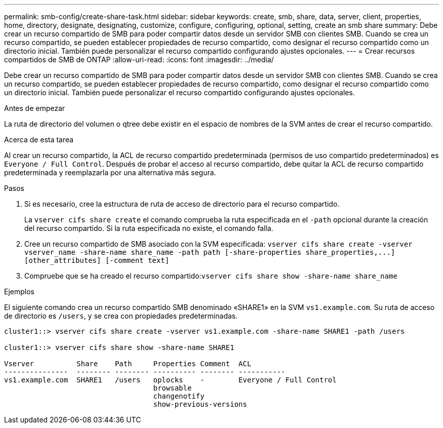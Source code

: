 ---
permalink: smb-config/create-share-task.html 
sidebar: sidebar 
keywords: create, smb, share, data, server, client, properties, home, directory, designate, designating, customize, configure, configuring, optional, setting, create an smb share 
summary: Debe crear un recurso compartido de SMB para poder compartir datos desde un servidor SMB con clientes SMB. Cuando se crea un recurso compartido, se pueden establecer propiedades de recurso compartido, como designar el recurso compartido como un directorio inicial. También puede personalizar el recurso compartido configurando ajustes opcionales. 
---
= Crear recursos compartidos de SMB de ONTAP
:allow-uri-read: 
:icons: font
:imagesdir: ../media/


[role="lead"]
Debe crear un recurso compartido de SMB para poder compartir datos desde un servidor SMB con clientes SMB. Cuando se crea un recurso compartido, se pueden establecer propiedades de recurso compartido, como designar el recurso compartido como un directorio inicial. También puede personalizar el recurso compartido configurando ajustes opcionales.

.Antes de empezar
La ruta de directorio del volumen o qtree debe existir en el espacio de nombres de la SVM antes de crear el recurso compartido.

.Acerca de esta tarea
Al crear un recurso compartido, la ACL de recurso compartido predeterminada (permisos de uso compartido predeterminados) es `Everyone / Full Control`. Después de probar el acceso al recurso compartido, debe quitar la ACL de recurso compartido predeterminada y reemplazarla por una alternativa más segura.

.Pasos
. Si es necesario, cree la estructura de ruta de acceso de directorio para el recurso compartido.
+
La `vserver cifs share create` el comando comprueba la ruta especificada en el `-path` opcional durante la creación del recurso compartido. Si la ruta especificada no existe, el comando falla.

. Cree un recurso compartido de SMB asociado con la SVM especificada: `+vserver cifs share create -vserver vserver_name -share-name share_name -path path [-share-properties share_properties,...] [other_attributes] [-comment text]+`
. Compruebe que se ha creado el recurso compartido:``vserver cifs share show -share-name share_name``


.Ejemplos
El siguiente comando crea un recurso compartido SMB denominado «SHARE1» en la SVM `vs1.example.com`. Su ruta de acceso de directorio es `/users`, y se crea con propiedades predeterminadas.

[listing]
----
cluster1::> vserver cifs share create -vserver vs1.example.com -share-name SHARE1 -path /users

cluster1::> vserver cifs share show -share-name SHARE1

Vserver          Share    Path     Properties Comment  ACL
---------------  -------- -------- ---------- -------- -----------
vs1.example.com  SHARE1   /users   oplocks    -        Everyone / Full Control
                                   browsable
                                   changenotify
                                   show-previous-versions
----
